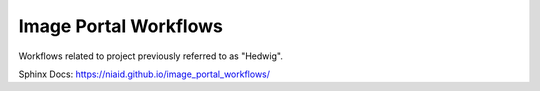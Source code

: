 Image Portal Workflows
======================

Workflows related to project previously referred to as "Hedwig".


.. image:: ../../coverage.svg

.. image:: https://github.com/mbopfNIH/image_portal_workflows/actions/workflows/main.yml/badge.svg?branch=main
    :target: https://github.com/mbopfNIH/image_portal_workflows/actions/workflows/main.yml/badge.svg?branch=main
    :alt: GitHub Action

.. image:: https://github.com/niaid/image_portal_workflows/actions/workflows/main.yml/badge.svg


Sphinx Docs: https://niaid.github.io/image_portal_workflows/


